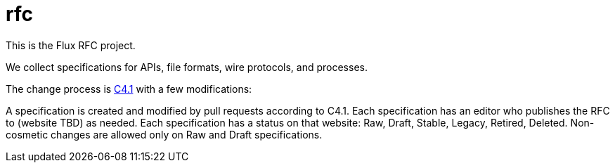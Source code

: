 rfc
===

This is the Flux RFC project.

We collect specifications for APIs, file formats, wire protocols, and processes.

The change process is https://github.com/flux-framework/rfc/blob/master/spec_1.adoc[C4.1] with a few modifications:

A specification is created and modified by pull requests according to C4.1.
Each specification has an editor who publishes the RFC to (website TBD) as needed.
Each specification has a status on that website: Raw, Draft, Stable, Legacy, Retired, Deleted.
Non-cosmetic changes are allowed only on Raw and Draft specifications.
